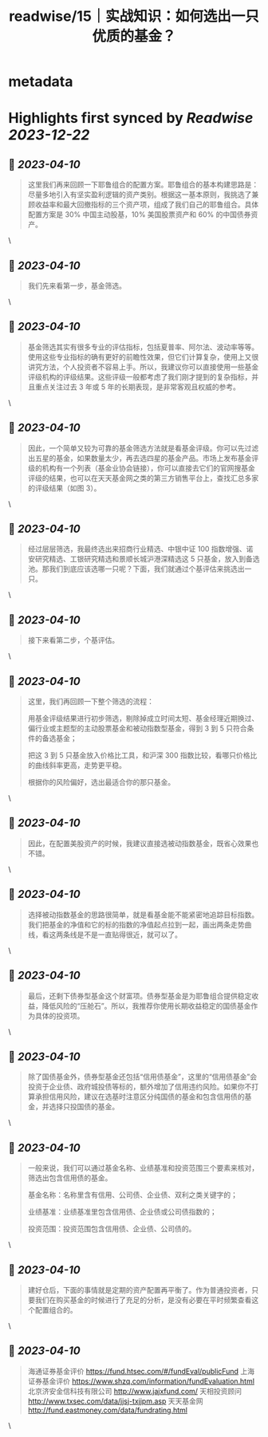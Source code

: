 :PROPERTIES:
:title: readwise/15｜实战知识：如何选出一只优质的基金？
:END:


* metadata
:PROPERTIES:
:author: [[geekbang.org]]
:full-title: "15｜实战知识：如何选出一只优质的基金？"
:category: [[articles]]
:url: https://time.geekbang.org/column/article/407489
:tags:[[gt/程序员的个人财富课]],
:image-url: https://static001.geekbang.org/resource/image/26/9a/262c27d184c2488b66e6c0d1e920fe9a.jpg
:END:

* Highlights first synced by [[Readwise]] [[2023-12-22]]
** 📌 [[2023-04-10]]
#+BEGIN_QUOTE
这里我们再来回顾一下耶鲁组合的配置方案。耶鲁组合的基本构建思路是：尽量多地引入有坚实盈利逻辑的资产类别。根据这一基本原则，我挑选了兼顾收益率和最大回撤指标的三个资产项，组成了我们自己的耶鲁组合。具体配置方案是 30% 中国主动股基，10% 美国股票资产和 60% 的中国债券资产。 
#+END_QUOTE\
** 📌 [[2023-04-10]]
#+BEGIN_QUOTE
我们先来看第一步，基金筛选。 
#+END_QUOTE\
** 📌 [[2023-04-10]]
#+BEGIN_QUOTE
基金筛选其实有很多专业的评估指标，包括夏普率、阿尔法、波动率等等。使用这些专业指标的确有更好的前瞻性效果，但它们计算复杂，使用上又很讲究方法，个人投资者不容易上手。所以，我建议你可以直接使用一些基金评级机构的评级结果。这些评级一般都考虑了我们刚才提到的复杂指标，并且重点关注过去 3 年或 5 年的长期表现，是非常客观且权威的参考。 
#+END_QUOTE\
** 📌 [[2023-04-10]]
#+BEGIN_QUOTE
因此，一个简单又较为可靠的基金筛选方法就是看基金评级。你可以先过滤出五星的基金，如果数量太少，再去选四星的基金产品。市场上发布基金评级的机构有一个列表（基金业协会链接），你可以直接去它们的官网搜基金评级的结果，也可以在天天基金网之类的第三方销售平台上，查找汇总多家的评级结果（如图 3）。 
#+END_QUOTE\
** 📌 [[2023-04-10]]
#+BEGIN_QUOTE
经过层层筛选，我最终选出来招商行业精选、中银中证 100 指数增强、诺安研究精选、工银研究精选和景顺长城沪港深精选这 5 只基金，放入到备选池。那我们到底应该选哪一只呢？下面，我们就通过个基评估来挑选出一只。 
#+END_QUOTE\
** 📌 [[2023-04-10]]
#+BEGIN_QUOTE
接下来看第二步，个基评估。 
#+END_QUOTE\
** 📌 [[2023-04-10]]
#+BEGIN_QUOTE
这里，我们再回顾一下整个筛选的流程：

用基金评级结果进行初步筛选，剔除掉成立时间太短、基金经理近期换过、偏行业或主题型的主动股票基金和被动指数型基金，得到 3 到 5 只符合条件的备选基金；

把这 3 到 5 只基金放入价格比工具，和沪深 300 指数比较，看哪只价格比的曲线斜率更高，走势更平稳。

根据你的风险偏好，选出最适合你的那只基金。 
#+END_QUOTE\
** 📌 [[2023-04-10]]
#+BEGIN_QUOTE
因此，在配置美股资产的时候，我建议直接选被动指数基金，既省心效果也不错。 
#+END_QUOTE\
** 📌 [[2023-04-10]]
#+BEGIN_QUOTE
选择被动指数基金的思路很简单，就是看基金能不能紧密地追踪目标指数。我们把基金的净值和它的标的指数的净值起点拉到一起，画出两条走势曲线，看这两条线是不是一直贴得很近，就可以了。 
#+END_QUOTE\
** 📌 [[2023-04-10]]
#+BEGIN_QUOTE
最后，还剩下债券型基金这个财富项。债券型基金是为耶鲁组合提供稳定收益，降低风险的“压舱石”。所以，我推荐你使用长期收益稳定的国债基金作为具体的投资项。 
#+END_QUOTE\
** 📌 [[2023-04-10]]
#+BEGIN_QUOTE
除了国债基金外，债券型基金还包括“信用债基金”，这里的“信用债基金”会投资于企业债、政府城投债等标的，额外增加了信用违约风险。如果你不打算承担信用风险，建议在选基时注意区分纯国债的基金和包含信用债的基金，并选择只投国债的基金。 
#+END_QUOTE\
** 📌 [[2023-04-10]]
#+BEGIN_QUOTE
一般来说，我们可以通过基金名称、业绩基准和投资范围三个要素来核对，筛选出包含信用债的基金。

基金名称：名称里含有信用、公司债、企业债、双利之类关键字的；

业绩基准：业绩基准里包含信用债、企业债或公司债指数的；

投资范围：投资范围包含信用债、企业债、公司债的。 
#+END_QUOTE\
** 📌 [[2023-04-10]]
#+BEGIN_QUOTE
建好仓后，下面的事情就是定期的资产配置再平衡了。作为普通投资者，只要我们在购买基金的时候进行了充足的分析，是没有必要在平时频繁查看这个配置组合的。 
#+END_QUOTE\
** 📌 [[2023-04-10]]
#+BEGIN_QUOTE
海通证券基金评价 https://fund.htsec.com/#/fundEval/publicFund 上海证券基金评价 https://www.shzq.com/information/fundEvaluation.html 北京济安金信科技有限公司 http://www.jajxfund.com/ 天相投资顾问 http://www.txsec.com/data/jjsj-txjjpm.asp 天天基金网 http://fund.eastmoney.com/data/fundrating.html 
#+END_QUOTE\